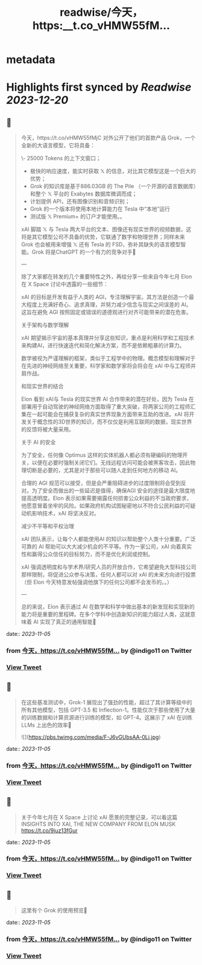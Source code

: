 :PROPERTIES:
:title: readwise/今天，https:__t.co_vHMW55fM...
:END:


* metadata
:PROPERTIES:
:author: [[indigo11 on Twitter]]
:full-title: "今天，https://t.co/vHMW55fM..."
:category: [[tweets]]
:url: https://twitter.com/indigo11/status/1721071488215007257
:image-url: https://pbs.twimg.com/profile_images/1521250220067098624/ZhlFfRWZ.png
:END:

* Highlights first synced by [[Readwise]] [[2023-12-20]]
** 📌
#+BEGIN_QUOTE
今天，https://t.co/vHMW55fMjC 对外公开了他们的首款产品 Grok，一个全新的大语言模型，它将具备：

\- 25000 Tokens 的上下文窗口；
- 极快的响应速度，能实时获取 𝕏 的信息，对比其它模型这是一个巨大的优势；
- Grok 的知识库是基于886.03GB 的 The Pile （一个开源的语言数据库）和整个 𝕏 平台的 Exabytes 数据库微调而成；
- 计划提供 API，还有图像识别和音频识别；
- Grok 的一个版本将使用本地计算能力在 Tesla 中“本地”运行
- 测试版 𝕏 Premium+ 的订户才能使用。。

xAI 脚踏 𝕏 与 Tesla 两大平台的文本、图像还有现实世界的视频数据，这将是其它模型公司不具备的优势，它联通了数字和物理世界；同样未来 Grok 也会被用来增强 𝕏 还有 Tesla 的 FSD，弥补其缺失的语言模型智能。Grok 将是ChatGPT 的一个有力的竞争对手🤔

—

除了大家都在转发的几个重要特性之外，再给分享一些来自今年七月 Elon 在 X Space 讨论中透露的一些细节：

xAI 的目标是开发有益于人类的 AGI，专注理解宇宙。其方法是创造一个最大程度上充满好奇心、追求真理，并努力减少信念与现实之间误差的 AI。这旨在避免 AGI 按照固定或错误的道德观进行对齐可能带来的潜在危害。

关于架构与数学理解

xAI 期望揭示宇宙的基本真理并分享这些知识，重点是利用科学和工程技术来构建AI，进行快速迭代和简化解决方案，而不是依赖粗暴的计算力。

数学被视为严谨理解的框架，类似于工程学中的物理。概念模型和理解对于在先进的神经网络至关重要，科学家和数学家将会将会在 xAI 中与工程师并肩作战。

和现实世界的结合

Elon 看到 xAI与 Tesla 的现实世界 AI 合作带来的潜在好处，因为 Tesla 在部署用于自动驾驶的神经网络方面取得了重大突破，将两家公司的工程师汇集在一起可能会在捕获复杂的真实世界现象方面带来互助的改进。xAI 将开发关于概念性的3D世界的知识，而不仅仅是利用互联网的数据，现实世界的反馈将被大量采用。

关于 AI 的安全

为了安全，任何像 Optimus 这样的实体机器人都必须有硬编码的物理开关，以便在必要时强制关闭它们。无线远程访问可能会被黑客攻击，因此物理切断是必要的，尤其是对于那些可以随人走到任何地方的移动 AI。

合理的 AGI 规范可以接受，但是会严重阻碍进步的过度限制将会受到反对。为了安全而做出的一些延迟是值得，确保AGI 安全的途径是最大限度地提高透明度。Elon 表示如果需要揭露任何损害公众利益的不当政府要求，他愿意冒着坐牢的风险。如果政府机构试图秘密地以不符合公民利益的可疑动机影响技术，xAI 将坚决反对。

减少不平等和平权治理

xAI 团队表示，让每个人都能使用AI 的知识以帮助整个人类十分重要。广泛可靠的 AI 帮助可以大大减少机会的不平等。作为一家公司，xAI 向着真实性和赢得公众信任的目标努力，而不是优化利润或控制。

xAI 强调透明度和与学术界/研究人员的开放合作，它希望避免大型科技公司那样限制，将促进公众参与决策，任何人都可以对 xAI 的未来方向进行投票（但 Elon 今天特意发帖强调他旗下的任何公司都不会发币的。。）

—

总的来说，Elon 表示通过 AI 在数学和科学中做出基本的新发现和实现新的能力将是重要的里程碑。在多个学科中创造新知识的能力超过人类，这就意味着 AI 实现了真正的通用智能🤟 
#+END_QUOTE
    date:: [[2023-11-05]]
*** from _今天，https://t.co/vHMW55fM..._ by @indigo11 on Twitter
*** [[https://twitter.com/indigo11/status/1721071488215007257][View Tweet]]
** 📌
#+BEGIN_QUOTE
在这些基准测试中，Grok-1 展现出了强劲的性能，超过了其计算等级中的所有其他模型，包括 GPT-3.5 和 Inflection-1。性能仅次于那些使用了大量的训练数据和计算资源进行训练的模型，如 GPT-4。这展示了 xAI 在训练LLMs 上出色的效率🙌 

![](https://pbs.twimg.com/media/F-J6vGUbsAA-0Lj.jpg) 
#+END_QUOTE
    date:: [[2023-11-05]]
*** from _今天，https://t.co/vHMW55fM..._ by @indigo11 on Twitter
*** [[https://twitter.com/indigo11/status/1721072965452988739][View Tweet]]
** 📌
#+BEGIN_QUOTE
关于今年七月在 X Space 上讨论 xAI 愿景的完整记录，可以看这篇 INSIGHTS INTO XAI, THE NEW COMPANY FROM ELON MUSK https://t.co/9iuz13fGur 
#+END_QUOTE
    date:: [[2023-11-05]]
*** from _今天，https://t.co/vHMW55fM..._ by @indigo11 on Twitter
*** [[https://twitter.com/indigo11/status/1721073659849412669][View Tweet]]
** 📌
#+BEGIN_QUOTE
这里有个 Grok 的使用预览👀 
#+END_QUOTE
    date:: [[2023-11-05]]
*** from _今天，https://t.co/vHMW55fM..._ by @indigo11 on Twitter
*** [[https://twitter.com/indigo11/status/1721075530672533588][View Tweet]]